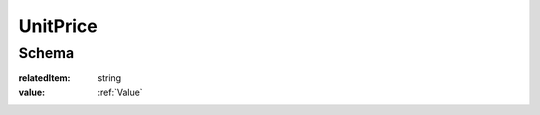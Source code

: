 .. index:: UnitPrice
.. _UnitPrice:

UnitPrice
=========

Schema
------

:relatedItem:
    string

:value:
    :ref:`Value`
